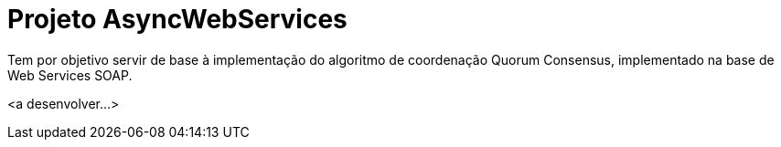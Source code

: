 = Projeto AsyncWebServices

Tem por objetivo servir de base à implementação do algoritmo de coordenação Quorum Consensus, implementado na base de Web Services SOAP.

<a desenvolver...>
